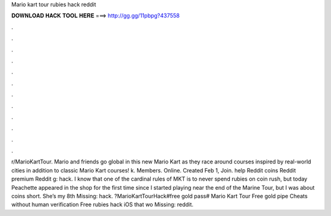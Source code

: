 Mario kart tour rubies hack reddit

𝐃𝐎𝐖𝐍𝐋𝐎𝐀𝐃 𝐇𝐀𝐂𝐊 𝐓𝐎𝐎𝐋 𝐇𝐄𝐑𝐄 ===> http://gg.gg/11pbpg?437558

.

.

.

.

.

.

.

.

.

.

.

.

r/MarioKartTour. Mario and friends go global in this new Mario Kart as they race around courses inspired by real-world cities in addition to classic Mario Kart courses! k. Members. Online. Created Feb 1, Join. help Reddit coins Reddit premium Reddit g: hack. I know that one of the cardinal rules of MKT is to never spend rubies on coin rush, but today Peachette appeared in the shop for the first time since I started playing near the end of the Marine Tour, but I was about coins short. She’s my 8th Missing: hack. ?MarioKartTourHack#free gold pass# Mario Kart Tour Free gold pipe Cheats without human verification Free rubies hack iOS that wo Missing: reddit.
